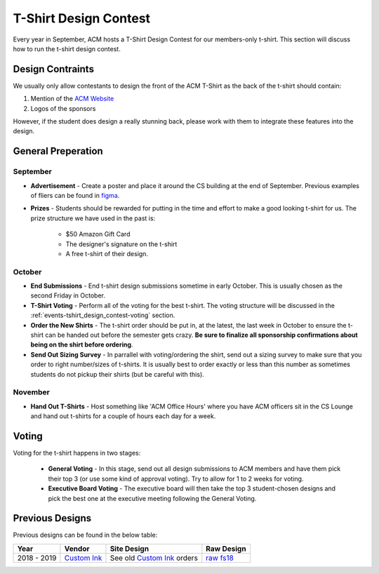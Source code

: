 .. _events-tshirt_design_contest:

T-Shirt Design Contest
==========================
Every year in September, ACM hosts a T-Shirt Design Contest for our members-only
t-shirt. This section will discuss how to run the t-shirt design contest.

Design Contraints
-----------------
We usually only allow contestants to design the front of the ACM T-Shirt as the
back of the t-shirt should contain:

1. Mention of the `ACM Website <https://mstacm.org>`_
2. Logos of the sponsors

However, if the student does design a really stunning back, please work with
them to integrate these features into the design.

General Preperation
-------------------
September
^^^^^^^^^
+ **Advertisement** - Create a poster and place it around the CS building at the
  end of September. Previous examples of fliers can be found in `figma
  <https://www.figma.com/files/project/967680/Flyers>`_.
+ **Prizes** - Students should be rewarded for putting in the time and effort to
  make a good looking t-shirt for us. The prize structure we have used in the
  past is:

    + $50 Amazon Gift Card
    + The designer's signature on the t-shirt
    + A free t-shirt of their design.

October
^^^^^^^
+ **End Submissions** - End t-shirt design submissions sometime in early
  October. This is usually chosen as the second Friday in October.
+ **T-Shirt Voting** - Perform all of the voting for the best t-shirt. The
  voting structure will be discussed in the
  :ref:`events-tshirt_design_contest-voting` section.
+ **Order the New Shirts** - The t-shirt order should be put in, at the latest,
  the last week in October to ensure the t-shirt can be handed out before the
  semester gets crazy. **Be sure to finalize all sponsorship confirmations about
  being on the shirt before ordering**.
+ **Send Out Sizing Survey** - In parrallel with voting/ordering the shirt, send
  out a sizing survey to make sure that you order to right number/sizes of
  t-shirts. It is usually best to order exactly or less than this number as
  sometimes students do not pickup their shirts (but be careful with this).

November
^^^^^^^^
+ **Hand Out T-Shirts** - Host something like 'ACM Office Hours' where you have
  ACM officers sit in the CS Lounge and hand out t-shirts for a couple of hours
  each day for a week.

.. _events-tshirt_design_contest-voting:

Voting
------
Voting for the t-shirt happens in two stages: 

    + **General Voting** - In this stage, send out all design submissions to ACM
      members and have them pick their top 3 (or use some kind of approval
      voting). Try to allow for 1 to 2 weeks for voting.
    + **Executive Board Voting** - The executive board will then take the top 3
      student-chosen designs and pick the best one at the executive meeting
      following the General Voting.

.. _events-tshirt_design_contest-designs:

Previous Designs
----------------
Previous designs can be found in the below table:

===========  ========================================= ============================  ==============================================================================
Year         Vendor                                    Site Design                   Raw Design
===========  ========================================= ============================  ==============================================================================
2018 - 2019  `Custom Ink`_                             See old `Custom Ink`_ orders  `raw fs18 <https://www.figma.com/file/WKbFOiusMVxivbhtd8v8oqjW/ACM-T-Shirts>`_
===========  ========================================= ============================  ==============================================================================

.. _Custom Ink: https://www.customink.com

